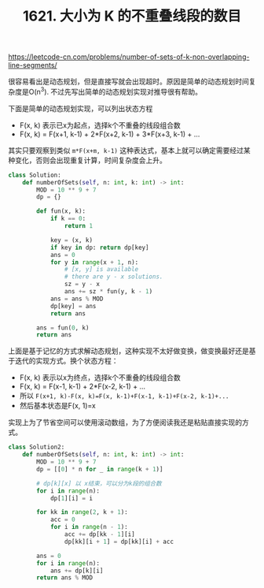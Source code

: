 #+title: 1621. 大小为 K 的不重叠线段的数目

https://leetcode-cn.com/problems/number-of-sets-of-k-non-overlapping-line-segments/

很容易看出是动态规划，但是直接写就会出现超时。原因是简单的动态规划时间复杂度是O(n^3). 不过先写出简单的动态规划实现对推导很有帮助。

下面是简单的动态规划实现，可以列出状态方程
- F(x, k) 表示已x为起点，选择k个不重叠的线段组合数
- F(x, k) = F(x+1, k-1) + 2*F(x+2, k-1) + 3*F(x+3, k-1) + ...

其实只要观察到类似 =m*F(x+m, k-1)= 这种表达式，基本上就可以确定需要经过某种变化，否则会出现重复计算，时间复杂度会上升。

#+BEGIN_SRC python
class Solution:
    def numberOfSets(self, n: int, k: int) -> int:
        MOD = 10 ** 9 + 7
        dp = {}

        def fun(x, k):
            if k == 0:
                return 1

            key = (x, k)
            if key in dp: return dp[key]
            ans = 0
            for y in range(x + 1, n):
                # [x, y] is available
                # there are y - x solutions.
                sz = y - x
                ans += sz * fun(y, k - 1)
            ans = ans % MOD
            dp[key] = ans
            return ans

        ans = fun(0, k)
        return ans
#+END_SRC

上面是基于记忆的方式求解动态规划，这种实现不太好做变换，做变换最好还是基于迭代的实现方式。换个状态方程：
- F(x, k) 表示以x为终点，选择k个不重叠的线段组合数
- F(x, k) = F(x-1, k-1) + 2*F(x-2, k-1) + ...
- 所以 =F(x+1, k)-F(x, k)=F(x, k-1)+F(x-1, k-1)+F(x-2, k-1)+...=
- 然后基本状态是F(x, 1)=x

实现上为了节省空间可以使用滚动数组，为了方便阅读我还是粘贴直接实现的方式。

#+BEGIN_SRC python
class Solution2:
    def numberOfSets(self, n: int, k: int) -> int:
        MOD = 10 ** 9 + 7
        dp = [[0] * n for _ in range(k + 1)]

        # dp[k][x] 以 x结束，可以分为k段的组合数
        for i in range(n):
            dp[1][i] = i

        for kk in range(2, k + 1):
            acc = 0
            for i in range(n - 1):
                acc += dp[kk - 1][i]
                dp[kk][i + 1] = dp[kk][i] + acc

        ans = 0
        for i in range(n):
            ans += dp[k][i]
        return ans % MOD
#+END_SRC
